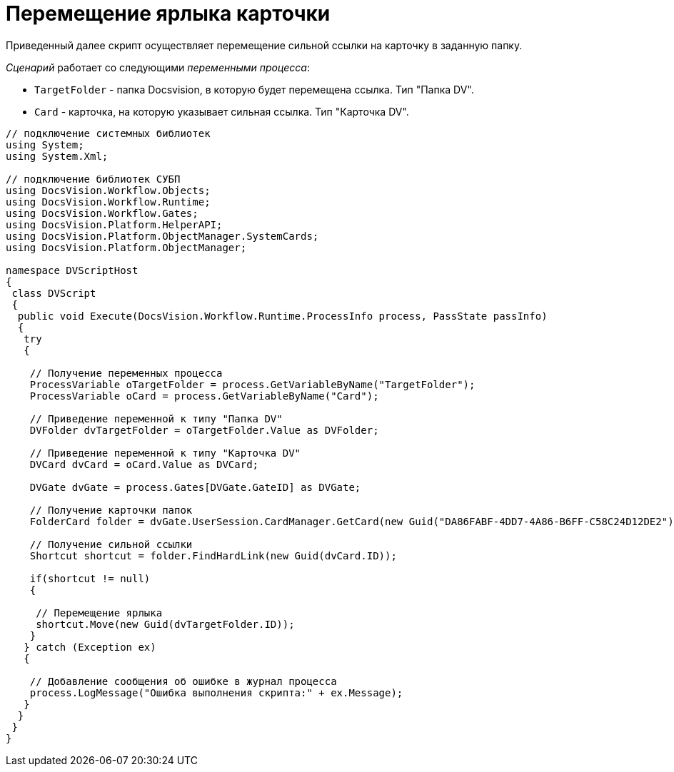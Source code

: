= Перемещение ярлыка карточки

Приведенный далее скрипт осуществляет перемещение сильной ссылки на карточку в заданную папку.

_Сценарий_ работает со следующими _переменными процесса_:

* `TargetFolder` - папка Docsvision, в которую будет перемещена ссылка. Тип "Папка DV".
* `Card` - карточка, на которую указывает сильная ссылка. Тип "Карточка DV".

[source,csharp]
----
// подключение системных библиотек
using System;
using System.Xml;

// подключение библиотек СУБП
using DocsVision.Workflow.Objects;
using DocsVision.Workflow.Runtime;
using DocsVision.Workflow.Gates;
using DocsVision.Platform.HelperAPI;
using DocsVision.Platform.ObjectManager.SystemCards;
using DocsVision.Platform.ObjectManager;

namespace DVScriptHost
{
 class DVScript
 {
  public void Execute(DocsVision.Workflow.Runtime.ProcessInfo process, PassState passInfo)
  {
   try
   {
   
    // Получение переменных процесса
    ProcessVariable oTargetFolder = process.GetVariableByName("TargetFolder");
    ProcessVariable oCard = process.GetVariableByName("Card");

    // Приведение переменной к типу "Папка DV"
    DVFolder dvTargetFolder = oTargetFolder.Value as DVFolder;

    // Приведение переменной к типу "Карточка DV"
    DVCard dvCard = oCard.Value as DVCard;

    DVGate dvGate = process.Gates[DVGate.GateID] as DVGate;

    // Получение карточки папок
    FolderCard folder = dvGate.UserSession.CardManager.GetCard(new Guid("DA86FABF-4DD7-4A86-B6FF-C58C24D12DE2")) as FolderCard;
    
    // Получение сильной ссылки
    Shortcut shortcut = folder.FindHardLink(new Guid(dvCard.ID));
     
    if(shortcut != null)
    {

     // Перемещение ярлыка
     shortcut.Move(new Guid(dvTargetFolder.ID));
    }
   } catch (Exception ex)
   {
  
    // Добавление сообщения об ошибке в журнал процесса
    process.LogMessage("Ошибка выполнения скрипта:" + ex.Message);
   }
  }
 }
}
----
